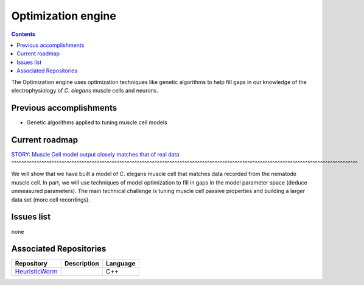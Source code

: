 .. _optimization:

Optimization engine
===================

.. contents::

The Optimization engine uses optimization techniques like genetic algorithms to help fill gaps in our 
knowledge of the electrophysiology of *C. elegans* muscle cells and neurons. 

Previous accomplishments
------------------------

* Genetic algorithms applied to tuning muscle cell models

Current roadmap
----------------------

`STORY: Muscle Cell model output closely matches that of real data 
<https://github.com/openworm/OpenWorm/issues?milestone=13&state=open>`_
^^^^^^^^^^^^^^^^^^^^^^^^^^^^^^^^^^^^^^^^^^^^^^^^^^^^^^^^^^^^^^^^^^^^^^^^^^^^^^^^^^^^^^^^^^^^^^^^^^^^^^^^^^^^^^^^^^^^^^^^^^^^^^^^^^^^^^^^^^

We will show that we have built a model of C. elegans muscle cell that matches data 
recorded from the nematode muscle cell. In part, we will use techniques of model 
optimization to fill in gaps in the model parameter space (deduce unmeasured parameters). 
The main technical challenge is tuning muscle cell passive properties and building a larger
data set (more cell recordings).


Issues list
-----------

none

Associated Repositories
-----------------------

+---------------------------------------------------------------------------------------------------------------------+--------------------------------------------------------------------------------------------------------------------------------------------------------------+-------------+
| Repository                                                                                                          | Description                                                                                                                                                  | Language    |
+=====================================================================================================================+==============================================================================================================================================================+=============+
| `HeuristicWorm <https://github.com/openworm/HeuristicWorm>`_                                                        |                                                                                                                                                              |  C++        |   
+---------------------------------------------------------------------------------------------------------------------+--------------------------------------------------------------------------------------------------------------------------------------------------------------+-------------+

